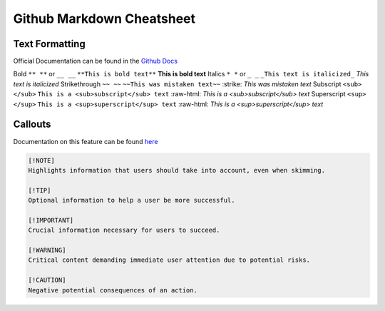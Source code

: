 Github Markdown Cheatsheet
==========================

Text Formatting
---------------

Official Documentation can be found in the `Github Docs <https://docs.github.com/en/get-started/writing-on-github/getting-started-with-writing-and-formatting-on-github/basic-writing-and-formatting-syntax>`_

==========      =========                   =======                                     ======
Formatting      Markdown                    Example                                     Output
==========      =========                   =======                                     ======
Bold            ``** **`` or ``__ __``      ``**This is bold text**``                   **This is bold text**
Italics         ``* *`` or ``_ _``          ``_This text is italicized_``               *This text is italicized*
Strikethrough   ``~~ ~~``                   ``~~This was mistaken text~~``              :strike: `This was mistaken text`
Subscript       ``<sub> </sub>``            ``This is a <sub>subscript</sub> text``     :raw-html: `This is a <sub>subscript</sub> text`
Superscript     ``<sup> </sup>``            ``This is a <sup>superscript</sup> text``   :raw-html: `This is a <sup>superscript</sup> text`


Callouts
--------

Documentation on this feature can be found `here <https://github.com/orgs/community/discussions/16925>`_

.. image:: _static/callouts.png

.. code::

    [!NOTE]  
    Highlights information that users should take into account, even when skimming.

    [!TIP]
    Optional information to help a user be more successful.

    [!IMPORTANT]  
    Crucial information necessary for users to succeed.

    [!WARNING]  
    Critical content demanding immediate user attention due to potential risks.

    [!CAUTION]
    Negative potential consequences of an action.
